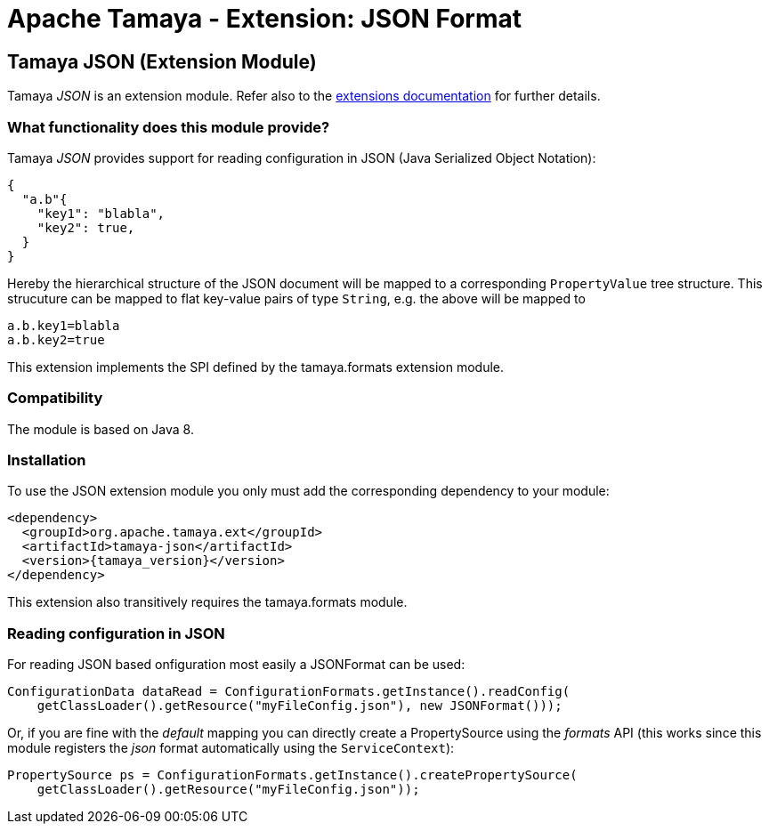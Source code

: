 :jbake-type: page
:jbake-status: published

= Apache Tamaya - Extension: JSON Format

toc::[]


[[JSON]]
== Tamaya JSON (Extension Module)
Tamaya _JSON_ is an extension module. Refer also to the link:../extensions.html[extensions documentation] for further details.

=== What functionality does this module provide?

Tamaya _JSON_ provides support for reading configuration in JSON (Java Serialized Object Notation):

[source, json]
-----------------------------------------------
{
  "a.b"{
    "key1": "blabla",
    "key2": true,
  }
}
-----------------------------------------------

Hereby the hierarchical structure of the JSON document will be mapped to a
corresponding `PropertyValue` tree structure. This strucuture can be mapped
to flat key-value pairs of type `String`, e.g. the above will be mapped to

[source, properties]
-----------------------------------------------
a.b.key1=blabla
a.b.key2=true
-----------------------------------------------

This extension implements the SPI defined by the +tamaya.formats+ extension module.


=== Compatibility

The module is based on Java 8.


=== Installation

To use the JSON extension module you only must add the corresponding dependency to your module:

[source, xml, subs=attributes+]
-----------------------------------------------
<dependency>
  <groupId>org.apache.tamaya.ext</groupId>
  <artifactId>tamaya-json</artifactId>
  <version>{tamaya_version}</version>
</dependency>
-----------------------------------------------

This extension also transitively requires the +tamaya.formats+ module.


=== Reading configuration in JSON

For reading JSON based onfiguration most easily a +JSONFormat+ can be
used:

[source, java]
-----------------------------------------------
ConfigurationData dataRead = ConfigurationFormats.getInstance().readConfig(
    getClassLoader().getResource("myFileConfig.json"), new JSONFormat()));
-----------------------------------------------

Or, if you are fine with the _default_ mapping you can directly create a
+PropertySource+ using the _formats_ API (this works since this module
registers the _json_ format automatically using the `ServiceContext`):

[source, java]
-----------------------------------------------
PropertySource ps = ConfigurationFormats.getInstance().createPropertySource(
    getClassLoader().getResource("myFileConfig.json"));
-----------------------------------------------

